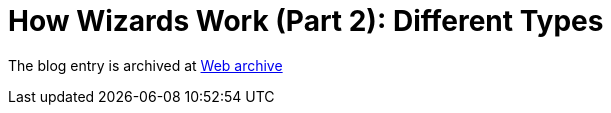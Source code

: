 ////
     Licensed to the Apache Software Foundation (ASF) under one
     or more contributor license agreements.  See the NOTICE file
     distributed with this work for additional information
     regarding copyright ownership.  The ASF licenses this file
     to you under the Apache License, Version 2.0 (the
     "License"); you may not use this file except in compliance
     with the License.  You may obtain a copy of the License at

       http://www.apache.org/licenses/LICENSE-2.0

     Unless required by applicable law or agreed to in writing,
     software distributed under the License is distributed on an
     "AS IS" BASIS, WITHOUT WARRANTIES OR CONDITIONS OF ANY
     KIND, either express or implied.  See the License for the
     specific language governing permissions and limitations
     under the License.
////
= How Wizards Work (Part 2): Different Types 
:page-layout: page
:jbake-tags: community
:jbake-status: published
:keywords: blog entry how_wizards_work_part_2
:description: blog entry how_wizards_work_part_2
:toc: left
:toclevels: 4
:toc-title: 


The blog entry is archived at link:https://web.archive.org/web/20131217031946/https://blogs.oracle.com/geertjan/entry/how_wizards_work_part_2[Web archive]

